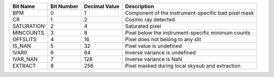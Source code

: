 ==========  ==========  =============  ===================================================
Bit Name    Bit Number  Decimal Value  Description                                        
==========  ==========  =============  ===================================================
BPM         0           1              Component of the instrument-specific bad pixel mask
CR          1           2              Cosmic ray detected                                
SATURATION  2           4              Saturated pixel                                    
MINCOUNTS   3           8              Pixel below the instrument-specific minimum counts 
OFFSLITS    4           16             Pixel does not belong to any slit                  
IS_NAN      5           32             Pixel value is undefined                           
IVAR0       6           64             Inverse variance is undefined                      
IVAR_NAN    7           128            Inverse variance is NaN                            
EXTRACT     8           256            Pixel masked during local skysub and extraction    
==========  ==========  =============  ===================================================
